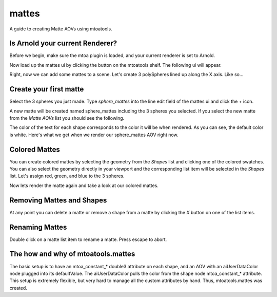 ======
mattes
======
A guide to creating Matte AOVs using mtoatools.

Is Arnold your current Renderer?
================================
Before we begin, make sure the mtoa plugin is loaded, and your current renderer is set to Arnold.

Now load up the mattes ui by clicking the |mattesicon| button on the mtoatools shelf. The following ui will appear.

|freshui|

Right, now we can add some mattes to a scene. Let's create 3 polySpheres lined up along the X axis. Like so...

|scenespheres|

Create your first matte
=======================
Select the 3 spheres you just made. Type *sphere_mattes* into the line edit field of the mattes ui and click the *+* icon.

|newmatte|

A new matte will be created named sphere_mattes including the 3 spheres you selected. If you select the new matte from the *Matte AOVs* list you should see the following.

|whitemattes|

The color of the text for each shape corresponds to the color it will be when rendered. As you can see, the default color is white. Here's what we get when we render our sphere_mattes AOV right now.

|whiterender|

Colored Mattes
==============
You can create colored mattes by selecting the geometry from the *Shapes* list and clicking one of the colored swatches. You can also select the geometry directly in your viewport and the corresponding list item will be selected in the *Shapes* list. Let's assign red, green, and blue to the 3 spheres.

|coloredmattes|

Now lets render the matte again and take a look at our colored mattes.

|colorrender|

Removing Mattes and Shapes
==========================
At any point you can delete a matte or remove a shape from a matte by clicking the *X* button on one of the list items.

|removehighlight|


Renaming Mattes
===============
Double click on a matte list item to rename a matte. Press escape to abort.


The how and why of mtoatools.mattes
===================================
The basic setup is to have an mtoa\_constant\_\* double3 attribute on each shape, and an AOV with an aiUserDataColor node plugged into its defaultValue. The aiUserDataColor pulls the color from the shape node mtoa\_constant\_\* attribute. This setup is extremely flexible, but very hard to manage all the custom attributes by hand. Thus, mtoatools.mattes was created.


.. |mattesicon| image:: images/mtoatools_mattes.png
.. |whiterender| image:: images/white_render.png
.. |whitemattes| image:: images/white_mattes.png
.. |newmatte| image:: images/new_matte.png
.. |matteadded| image:: images/matte_added.png
.. |colorrender| image:: images/color_render.png
.. |coloredmattes| image:: images/colored_mattes.png
.. |removehighlight| image:: images/remove_highlight.png
.. |freshui| image:: images/fresh_ui.png
.. |scenespheres| image:: images/scene_spheres.png
